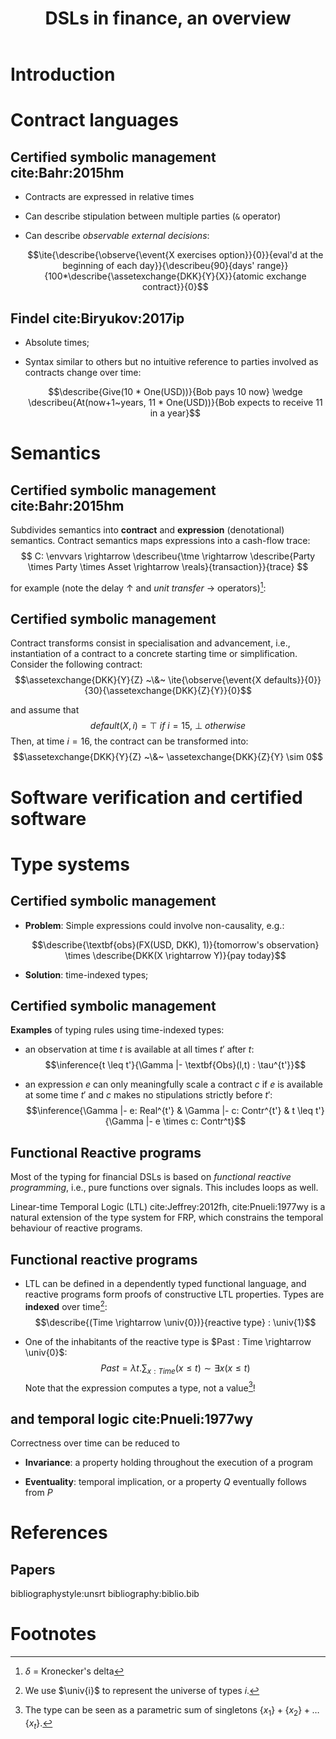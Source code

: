 #+STARTUP: showall indent entitiespretty

#+TITLE: DSLs in finance, an overview
#+LATEX_CLASS_OPTIONS: [aspectratio=169]

#+LATEX_HEADER: \usepackage{semantic}
#+LATEX_HEADER: \setmonofont[
#+LATEX_HEADER:   Contextuals={Alternate}, Scale=0.7,
#+LATEX_HEADER:   Scale=MatchLowercase % (LD.)
#+LATEX_HEADER: ]{Fira Code}


#+LATEX_HEADER: \newcommand{\semc}[1]{\mathcal{C}|[#1|]}
#+LATEX_HEADER: \newcommand{\semcd}[2]{\mathcal{C}|[#1|] & = & #2}
#+LATEX_HEADER: \newcommand{\seme}[1]{\mathcal{E}|[#1|]}
#+LATEX_HEADER: \newcommand{\semed}[2]{\mathcal{E}|[#1|] & = & #2}
#+LATEX_HEADER: \newcommand{\tme}{\mathbb{N}}
#+LATEX_HEADER: \newcommand{\reals}{\mathbb{R}}
#+LATEX_HEADER: \newcommand{\envvars}{|[\Gamma|]}
#+LATEX_HEADER: \newcommand{\describe}[2]{\underbrace{#1}_{\text{#2}}}
#+LATEX_HEADER: \newcommand{\describeu}[2]{\overbrace{#1}^{\text{#2}}}
#+LATEX_HEADER: \newcommand{\assetexchange}[3]{\text{#1}(#2 \rightarrow #3)}
#+LATEX_HEADER: \newcommand{\observe}[2]{\text{Obs}(#1,#2)}
#+LATEX_HEADER: \newcommand{\event}[1]{\text{#1}}
#+LATEX_HEADER: \newcommand{\tconst}[1]{\langle #1 \rangle}
#+LATEX_HEADER: \newcommand{\talways}[1]{|[ #1 |]}
#+LATEX_HEADER: \newcommand{\univ}[1]{\mathcal{U}_{#1}}
#+LATEX_HEADER: \newcommand{\ite}[4]{\text{if}~{#1}~\text{in}~{#2}~\text{then}~{#3}~\text{else}~#4}



* Introduction
* Contract languages
** Certified symbolic management cite:Bahr:2015hm

- Contracts are expressed in relative times

- Can describe stipulation between multiple parties (~&~ operator)

- Can describe /observable external decisions/:

  $$\ite{\describe{\observe{\event{X exercises option}}{0}}{eval'd at the beginning of each day}}{\describeu{90}{days' range}}{100*\describe{\assetexchange{DKK}{Y}{X}}{atomic exchange contract}}{0}$$

** Findel cite:Biryukov:2017ip
- Absolute times;

- Syntax similar to others but no intuitive reference to parties involved as
  contracts change over time:

  $$\describe{Give(10 * One(USD))}{Bob pays 10 now} \wedge \describeu{At(now+1~years, 11 * One(USD))}{Bob expects to receive 11 in a year}$$




* Semantics
** Certified symbolic management cite:Bahr:2015hm

Subdivides semantics into *contract* and *expression* (denotational) semantics.
Contract semantics maps expressions into a cash-flow trace:
$$ C: \envvars \rightarrow \describeu{\tme \rightarrow \describe{Party \times Party \times Asset \rightarrow \reals}{transaction}}{trace} $$

for example (note the delay $\uparrow$ and /unit transfer/ $\rightarrow$ operators)[fn:1]:
#+BEGIN_EXPORT latex
  \begin{equation}
  \begin{array}{rcl}
  \semcd{0}{\lambda n. \lambda t . 0}\\
  \semcd{c1 \& c2}{\semc{c1} + \semc{c2}} \\
  \semcd{d \uparrow c}{\lambda n. \semc{c}(n - d)} \\
  \semcd{a(p_1 \rightarrow p_2)}{\lambda n.\lambda t.\delta_{0,(p_1,p_2,a)}(n,t) - \delta_{0,(p_2,p_1,a)}(n,t)} \\
  \end{array}
  \end{equation}
#+END_EXPORT
** Certified symbolic management

Contract transforms consist in specialisation and advancement, i.e.,
instantiation of a contract to a concrete starting time or simplification.
Consider the following contract:
  $$\assetexchange{DKK}{Y}{Z} ~\&~ \ite{\observe{\event{X defaults}}{0}}{30}{\assetexchange{DKK}{Z}{Y}}{0}$$

and assume that $$default(X,i)=\top~if~i=15,~\bot~otherwise$$ Then, at time
$i=16$, the contract can be transformed into:
  $$\assetexchange{DKK}{Y}{Z} ~\&~ \assetexchange{DKK}{Z}{Y} \sim 0$$



* Software verification and certified software
* Type systems
** Certified symbolic management

- *Problem*: Simple expressions could involve non-causality, e.g.:

  $$\describe{\textbf{obs}(FX(USD, DKK), 1)}{tomorrow's observation} \times \describe{DKK(X \rightarrow Y)}{pay today}$$

- *Solution*: time-indexed types;

** Certified symbolic management

*Examples* of typing rules using time-indexed types:

+ an observation at time $t$ is available at all times $t'$ after $t$:
  $$\inference{t \leq t'}{\Gamma |- \textbf{Obs}(l,t) : \tau^{t'}}$$

+ an expression $e$ can only meaningfully scale a contract $c$ if $e$ is
  available at some time $t'$ and $c$ makes no stipulations strictly before
  $t'$: $$\inference{\Gamma |- e: Real^{t'} & \Gamma |- c: Contr^{t'} & t \leq t'}{\Gamma |- e \times c:
  Contr^t}$$

** Functional Reactive programs

Most of the typing for financial DSLs is based on /functional reactive programming/, i.e.,
pure functions over signals. This includes loops as well.

Linear-time Temporal Logic (LTL) cite:Jeffrey:2012fh, cite:Pnueli:1977wy is a
natural extension of the type system for FRP, which constrains the temporal
behaviour of reactive programs.

** Functional reactive programs

- LTL can be defined in a dependently typed functional language, and
  reactive programs form proofs of constructive LTL properties.
  Types are *indexed* over time[fn:2]: $$\describe{(Time \rightarrow \univ{0})}{reactive type} : \univ{1}$$


- One of the inhabitants of the reactive type is $Past : Time \rightarrow \univ{0}$: $$Past = \lambda t.\sum_{x: Time}
  (x \leq t) \sim \exists x (x \leq t) $$
  Note that the expression computes a type, not a value[fn:3]!






** and temporal logic cite:Pnueli:1977wy



Correctness over time can be reduced to

- *Invariance*: a property holding throughout the execution of a program

- *Eventuality*: temporal implication, or a property $Q$ eventually follows from $P$










* References
** Papers
bibliographystyle:unsrt
bibliography:biblio.bib

* Footnotes

[fn:3] The type can be seen as a parametric sum of singletons $\{x_1\} + \{x_2\} + \ldots \{x_t\}$.

[fn:2] We use $\univ{i}$ to represent the universe of types $i$.


[fn:1] $\delta$ = Kronecker's delta
